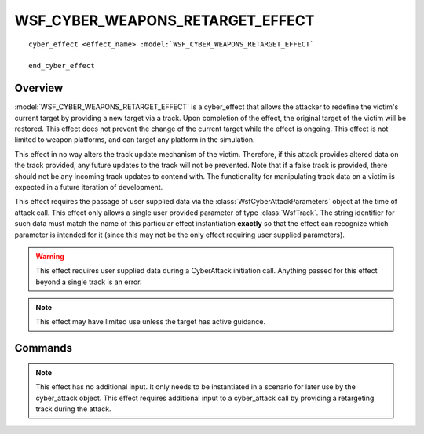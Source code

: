 .. ****************************************************************************
.. CUI
..
.. The Advanced Framework for Simulation, Integration, and Modeling (AFSIM)
..
.. The use, dissemination or disclosure of data in this file is subject to
.. limitation or restriction. See accompanying README and LICENSE for details.
.. ****************************************************************************

WSF_CYBER_WEAPONS_RETARGET_EFFECT 
---------------------------------

.. model:: cyber_effect WSF_CYBER_WEAPONS_RETARGET_EFFECT 

.. parsed-literal::

   cyber_effect <effect_name> :model:`WSF_CYBER_WEAPONS_RETARGET_EFFECT` 
   
   end_cyber_effect
   
Overview
========

:model:`WSF_CYBER_WEAPONS_RETARGET_EFFECT` is a cyber_effect that allows the attacker to redefine
the victim's current target by providing a new target via a track. Upon completion of the effect, the
original target of the victim will be restored. This effect does not prevent the change of the current target
while the effect is ongoing. This effect is not limited to weapon platforms, and can target any platform in the simulation.

This effect in no way alters the track update mechanism of the victim. Therefore, if this attack provides
altered data on the track provided, any future updates to the track will not be prevented. Note that if a false track is provided, there should not be any incoming track updates to contend with. The functionality 
for manipulating track data on a victim is expected in a future iteration of development.

This effect requires the passage of user supplied data via the :class:`WsfCyberAttackParameters` object at the time of attack call. This effect only allows a single user provided parameter
of type :class:`WsfTrack`. The string identifier for such data must match the name of this particular effect instantiation
**exactly** so that the effect can recognize which parameter is intended for it (since this may not be the only
effect requiring user supplied parameters).

.. warning:: This effect requires user supplied data during a CyberAttack initiation call. Anything passed for this effect beyond a single track is an error.

.. note:: This effect may have limited use unless the target has active guidance.

Commands
========
  
.. note:: This effect has no additional input. It only needs to be instantiated in a scenario for
          later use by the cyber_attack object. This effect requires additional input to a cyber_attack
          call by providing a retargeting track during the attack. 